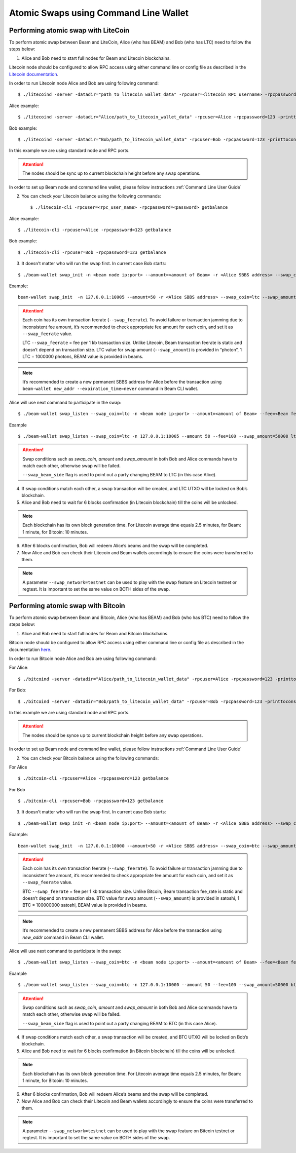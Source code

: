 .. _user_atomic_swap_cli:

Atomic Swaps using Command Line Wallet
======================================


Performing atomic swap with LiteCoin
------------------------------------


To perform atomic swap between Beam and LiteCoin, Alice (who has BEAM) and Bob (who has LTC) need to follow the steps below:

1. Alice and Bob need to start full nodes for Beam and Litecoin blockchains.

Litecoin node should be configured to allow RPC access using either command line or config file as described in the `Litecoin documentation <https://litecoin.info/index.php/Litecoin.conf>`_.

In order to run Litecoin node Alice and Bob are using following command:

::
   
   $ ./litecoind -server -datadir="path_to_litecoin_wallet_data" -rpcuser=<litecoin_RPC_username> -rpcpassword=<password> -printtoconsole

Alice example:

::

   $ ./litecoind -server -datadir="Alice/path_to_litecoin_wallet_data" -rpcuser=Alice -rpcpassword=123 -printtoconsole

Bob example:

::

   $ ./litecoind -server -datadir="Bob/path_to_litecoin_wallet_data" -rpcuser=Bob -rpcpassword=123 -printtoconsole

In this example we are using standard node and RPC ports.

.. attention::
  
  The nodes should be sync up to current blockchain height before any swap operations.

In order to set up Beam node and command line wallet, please follow instructions :ref:`Command Line User Guide`


2. You can check your Litecoin balance using the following commands:
   
   ::

   $ ./litecoin-cli -rpcuser=<rpc_user_name> -rpcpassword=<password> getbalance

Alice example:

::

   $ ./litecoin-cli -rpcuser=Alice -rpcpassword=123 getbalance

Bob example:
::

   $ ./litecoin-cli -rpcuser=Bob -rpcpassword=123 getbalance



3. It doesn't matter who will run the swap first. In current case Bob starts:

::

   $ ./beam-wallet swap_init -n <beam node ip:port> --amount=<amount of Beam> -r <Alice SBBS address> --swap_coin=ltc --swap_amount=<amount of Photons> --swap_feerate=<Litecoin fee rate(Photons/Kb)> --ltc_node_addr=<litecoin node ip:rpc_port> --ltc_user=<litecoin RPC username> --ltc_pass=<litecoin RPC password>


Example:

::

  beam-wallet swap_init  -n 127.0.0.1:10005 --amount=50 -r <Alice SBBS address> --swap_coin=ltc --swap_amount=100000000  --swap_feerate=90000 --ltc_node_addr=127.0.0.1:9332 --ltc_user=Bob --ltc_pass=123


.. attention::

    Each coin has its own transaction feerate (``--swap_feerate``). To avoid failure or transaction jamming due to inconsistent fee amount, it’s recommended to check appropriate fee amount for each coin, and set it as ``--swap_feerate`` value. 

    LTC ``--swap_feerate`` = fee per 1 kb transaction size. Unlike Litecoin, Beam transaction feerate is static and doesn’t depend on transaction size. LTC value for swap amount (``--swap_amount``) is provided in “photon”, 1 LTC = 1000000 photons, BEAM value is provided in beams.

.. note::

   It’s recommended to create a new permanent SBBS address for Alice before the transaction using ``beam-wallet new_addr --expiration_time=never`` command in Beam CLI wallet.

Alice will use next command to participate in the swap:

::

   $ ./beam-wallet swap_listen --swap_coin=ltc -n <beam node ip:port> --amount=<amount of Beam> --fee=<Beam fee> --swap_amount=<amount of Photons> --swap_feerate=<Litecoin fee rate(Photons/Kb)> --ltc_node_addr=<litecoin node ip:rpc_port> --ltc_user=<litecoin RPC username> --ltc_pass=<litecoin RPC password> --swap_beam_side 

Example

::

   $ ./beam-wallet swap_listen --swap_coin=ltc -n 127.0.0.1:10005 --amount 50 --fee=100 --swap_amount=50000 ltc_node_addr 127.0.0.1:9332 --ltc_pass 123 --ltc_user Alice --swap_beam_side --swap_feerate=90000 

.. attention::

  Swap conditions such as `swap_coin`, `amount` and `swap_amount` in both Bob and Alice commands have to match each other, otherwise swap will be failed.

  ``--swap_beam_side`` flag is used to point out a party changing BEAM to LTC (in this case Alice).

4. If swap conditions match each other, a swap transaction will be created, and LTC UTXO will be locked on Bob’s blockchain.

5. Alice and Bob need to wait for 6 blocks confirmation (in Litecoin blockchain) till the coins will be unlocked.

.. note::

   Each blockchain has its own block generation time. For Litecoin average time equals 2.5 minutes, for Beam: 1 minute, for Bitcoin: 10 minutes.

6. After 6 blocks confirmation, Bob will redeem Alice’s beams and the swap will be completed.

7. Now Alice and Bob can check their Litecoin and Beam wallets accordingly to ensure the coins were transferred to them.

.. note::

    A parameter ``--swap_network=testnet`` can be used to play with the swap feature on Litecoin testnet or regtest. It is important to set the same value on BOTH sides of the swap.


Performing atomic swap with Bitcoin
------------------------------------


To perform atomic swap between Beam and Bitcoin, Alice (who has BEAM) and Bob (who has BTC) need to follow the steps below:

1. Alice and Bob need to start full nodes for Beam and Bitcoin blockchains.

Bitcoin node should be configured to allow RPC access using either command line or config file as described in the documentation `here <https://en.bitcoin.it/wiki/Running_Bitcoin>`_.

In order to run Bitcoin node Alice and Bob are using following command:

For Alice:

::

   $ ./bitcoind -server -datadir="Alice/path_to_litecoin_wallet_data" -rpcuser=Alice -rpcpassword=123 -printtoconsole

For Bob:

::

   $ ./bitcoind -server -datadir="Bob/path_to_litecoin_wallet_data" -rpcuser=Bob -rpcpassword=123 -printtoconsole

In this example we are using standard node and RPC ports.

.. attention::
  
  The nodes should be synce up to current blockchain height before any swap operations.


In order to set up Beam node and command line wallet, please follow instructions :ref:`Command Line User Guide`


2. You can check your Bitcoin balance using the following commands:

For Alice

::

   $ ./bitcoin-cli -rpcuser=Alice -rpcpassword=123 getbalance

For Bob

::

   $ ./bitcoin-cli -rpcuser=Bob -rpcpassword=123 getbalance



3. It doesn't matter who will run the swap first. In current case Bob starts:

::

   $ ./beam-wallet swap_init -n <beam node ip:port> --amount=<amount of Beam> -r <Alice SBBS address> --swap_coin=btc --swap_amount=<amount of Satoshi> --swap_feerate=<Bitcoin fee rate(Satoshi/Kb)> --btc_node_addr=<bitcoin node ip:rpc_port> --btc_user=<bitcoin RPC username> --btc_pass=<bitcoin RPC password>


Example:

::

  beam-wallet swap_init  -n 127.0.0.1:10000 --amount=50 -r <Alice SBBS address> --swap_coin=btc --swap_amount=100000000  --swap_feerate=90000 --btc_node_addr=127.0.0.1:8332 --btc_user=Bob --btc_pass=123


.. attention::

    Each coin has its own transaction feerate (``--swap_feerate``). To avoid failure or transaction jamming due to inconsistent fee amount, it’s recommended to check appropriate fee amount for each coin, and set it as ``--swap_feerate`` value. 

    BTC ``--swap_feerate`` = fee per 1 kb transaction size. Unlike Bitcoin, Beam transaction fee_rate is static and doesn’t depend on transaction size. BTC value for swap amount (``--swap_amount``) is provided in satoshi, 1 BTC = 100000000 satoshi, BEAM value is provided in beams.

.. note::

   It’s recommended to create a new permanent SBBS address for Alice before the transaction using `new_addr` command in Beam CLI wallet.

Alice will use next command to participate in the swap:

::

   $ ./beam-wallet swap_listen --swap_coin=btc -n <beam node ip:port> --amount=<amount of Beam> --fee=<Beam fee> --swap_amount=<amount of satoshi> --swap_feerate=<Bitcoin fee rate(Satoshi/Kb)> --btc_node_addr=<bitcoin node ip:rpc_port> --btc_user=<bitcoin RPC username> --btc_pass=<bitcoin RPC password> --swap_beam_side 

Example

::

   $ ./beam-wallet swap_listen --swap_coin=btc -n 127.0.0.1:10000 --amount 50 --fee=100 --swap_amount=50000 btc_node_addr 127.0.0.1:9332 --btc_pass 123 --btc_user Alice --swap_beam_side --swap_feerate=90000 

.. attention::

  Swap conditions such as `swap_coin`, `amount` and `swap_amount` in both Bob and Alice commands have to match each other, otherwise swap will be failed.

  ``--swap_beam_side`` flag is used to point out a party changing BEAM to BTC (in this case Alice).

4. If swap conditions match each other, a swap transaction will be created, and BTC UTXO will be locked on Bob’s blockchain.

5. Alice and Bob need to wait for 6 blocks confirmation (in Bitcoin blockchain) till the coins will be unlocked.

.. note::

   Each blockchain has its own block generation time. For Litecoin average time equals 2.5 minutes, for Beam: 1 minute, for Bitcoin: 10 minutes.

6. After 6 blocks confirmation, Bob will redeem Alice’s beams and the swap will be completed.

7. Now Alice and Bob can check their Litecoin and Beam wallets accordingly to ensure the coins were transferred to them.

.. note::

    A parameter ``--swap_network=testnet`` can be used to play with the swap feature on Bitcoin testnet or regtest. It is important to set the same value on BOTH sides of the swap.

